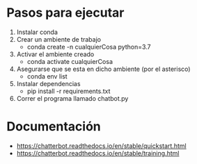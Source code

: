 * Pasos para ejecutar
1. Instalar conda
2. Crear un ambiente de trabajo
   + conda create -n cualquierCosa python=3.7
3. Activar el ambiente creado
   + conda activate cualquierCosa
4. Asegurarse que se esta en dicho ambiente (por el asterisco)
   + conda env list
5. Instalar dependencias
   + pip install -r requirements.txt
6. Correr el programa llamado chatbot.py
   
* Documentación
+ https://chatterbot.readthedocs.io/en/stable/quickstart.html
+ https://chatterbot.readthedocs.io/en/stable/training.html

